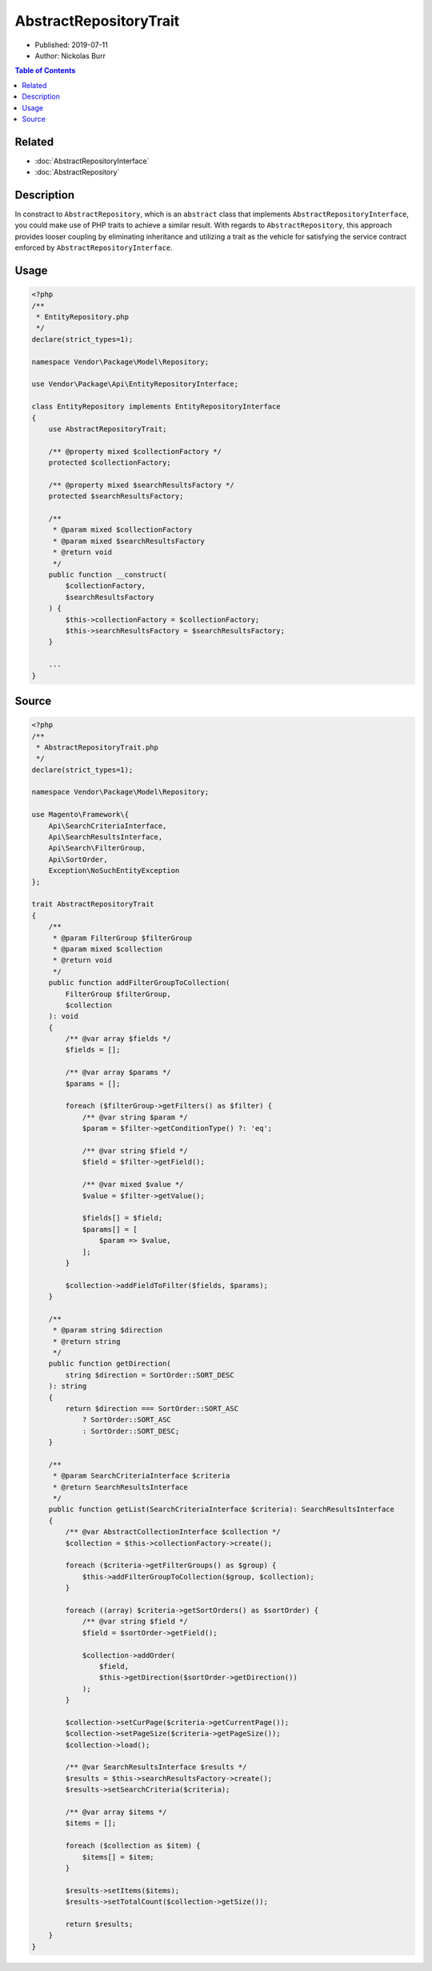 AbstractRepositoryTrait
=======================

* Published: 2019-07-11
* Author: Nickolas Burr

.. contents:: Table of Contents
    :local:

Related
-------

* :doc:`AbstractRepositoryInterface`
* :doc:`AbstractRepository`

Description
-----------

In constract to ``AbstractRepository``, which is an ``abstract`` class that implements
``AbstractRepositoryInterface``, you could make use of PHP traits to achieve a similar
result. With regards to ``AbstractRepository``, this approach provides looser coupling
by eliminating inheritance and utilizing a trait as the vehicle for satisfying the
service contract enforced by ``AbstractRepositoryInterface``.

Usage
-----

.. code-block:: php

    <?php
    /**
     * EntityRepository.php
     */
    declare(strict_types=1);

    namespace Vendor\Package\Model\Repository;

    use Vendor\Package\Api\EntityRepositoryInterface;

    class EntityRepository implements EntityRepositoryInterface
    {
        use AbstractRepositoryTrait;

        /** @property mixed $collectionFactory */
        protected $collectionFactory;

        /** @property mixed $searchResultsFactory */
        protected $searchResultsFactory;

        /**
         * @param mixed $collectionFactory
         * @param mixed $searchResultsFactory
         * @return void
         */
        public function __construct(
            $collectionFactory,
            $searchResultsFactory
        ) {
            $this->collectionFactory = $collectionFactory;
            $this->searchResultsFactory = $searchResultsFactory;
        }

        ...
    }

Source
------

.. code-block:: php

    <?php
    /**
     * AbstractRepositoryTrait.php
     */
    declare(strict_types=1);

    namespace Vendor\Package\Model\Repository;

    use Magento\Framework\{
        Api\SearchCriteriaInterface,
        Api\SearchResultsInterface,
        Api\Search\FilterGroup,
        Api\SortOrder,
        Exception\NoSuchEntityException
    };

    trait AbstractRepositoryTrait
    {
        /**
         * @param FilterGroup $filterGroup
         * @param mixed $collection
         * @return void
         */
        public function addFilterGroupToCollection(
            FilterGroup $filterGroup,
            $collection
        ): void
        {
            /** @var array $fields */
            $fields = [];

            /** @var array $params */
            $params = [];

            foreach ($filterGroup->getFilters() as $filter) {
                /** @var string $param */
                $param = $filter->getConditionType() ?: 'eq';

                /** @var string $field */
                $field = $filter->getField();

                /** @var mixed $value */
                $value = $filter->getValue();

                $fields[] = $field;
                $params[] = [
                    $param => $value,
                ];
            }

            $collection->addFieldToFilter($fields, $params);
        }

        /**
         * @param string $direction
         * @return string
         */
        public function getDirection(
            string $direction = SortOrder::SORT_DESC
        ): string
        {
            return $direction === SortOrder::SORT_ASC
                ? SortOrder::SORT_ASC
                : SortOrder::SORT_DESC;
        }

        /**
         * @param SearchCriteriaInterface $criteria
         * @return SearchResultsInterface
         */
        public function getList(SearchCriteriaInterface $criteria): SearchResultsInterface
        {
            /** @var AbstractCollectionInterface $collection */
            $collection = $this->collectionFactory->create();

            foreach ($criteria->getFilterGroups() as $group) {
                $this->addFilterGroupToCollection($group, $collection);
            }

            foreach ((array) $criteria->getSortOrders() as $sortOrder) {
                /** @var string $field */
                $field = $sortOrder->getField();

                $collection->addOrder(
                    $field,
                    $this->getDirection($sortOrder->getDirection())
                );
            }

            $collection->setCurPage($criteria->getCurrentPage());
            $collection->setPageSize($criteria->getPageSize());
            $collection->load();

            /** @var SearchResultsInterface $results */
            $results = $this->searchResultsFactory->create();
            $results->setSearchCriteria($criteria);

            /** @var array $items */
            $items = [];

            foreach ($collection as $item) {
                $items[] = $item;
            }

            $results->setItems($items);
            $results->setTotalCount($collection->getSize());

            return $results;
        }
    }
